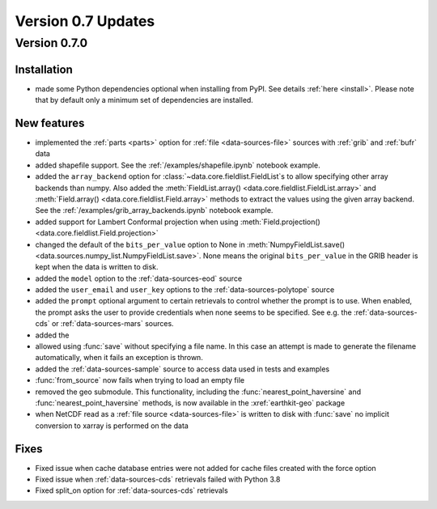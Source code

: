 Version 0.7 Updates
/////////////////////////

Version 0.7.0
===============

Installation
++++++++++++

- made some Python dependencies optional when installing from PyPI. See details :ref:`here <install>`. Please note that by default only a minimum set of dependencies are installed.


New features
++++++++++++++++

- implemented the :ref:`parts <parts>` option for :ref:`file <data-sources-file>` sources with :ref:`grib` and :ref:`bufr` data
- added shapefile support. See the :ref:`/examples/shapefile.ipynb` notebook example.
- added the ``array_backend`` option for :class:`~data.core.fieldlist.FieldList`\ s to allow specifying other array backends than numpy. Also added the :meth:`FieldList.array() <data.core.fieldlist.FieldList.array>` and :meth:`Field.array() <data.core.fieldlist.Field.array>` methods to extract the values using the given array backend. See the :ref:`/examples/grib_array_backends.ipynb` notebook example.
- added support for Lambert Conformal projection when using :meth:`Field.projection() <data.core.fieldlist.Field.projection>`
- changed the default of the ``bits_per_value`` option to None in :meth:`NumpyFieldList.save() <data.sources.numpy_list.NumpyFieldList.save>`. None means the original ``bits_per_value`` in the GRIB header is kept when the data is written to disk.
- added the ``model`` option to the :ref:`data-sources-eod` source
- added the ``user_email`` and ``user_key`` options to the :ref:`data-sources-polytope` source
- added the ``prompt`` optional argument to certain retrievals to control whether the prompt is to use. When enabled, the prompt asks the user to provide credentials when none seems to be specified. See e.g. the :ref:`data-sources-cds` or :ref:`data-sources-mars` sources.
- added the
- allowed using :func:`save` without specifying a file name. In this case an attempt is made to generate the filename automatically, when it fails an exception is thrown.
- added the :ref:`data-sources-sample` source to access data used in tests and examples
- :func:`from_source` now fails when trying to load an empty file
- removed the geo submodule. This functionality, including the :func:`nearest_point_haversine` and :func:`nearest_point_haversine` methods, is now available in the :xref:`earthkit-geo` package
- when NetCDF read as a :ref:`file source <data-sources-file>` is written to disk with :func:`save` no implicit conversion to xarray is performed on the data


Fixes
++++++

- Fixed issue when cache database entries were not added for cache files created with the force option
- Fixed issue when :ref:`data-sources-cds` retrievals failed with Python 3.8
- Fixed split_on option for :ref:`data-sources-cds` retrievals
